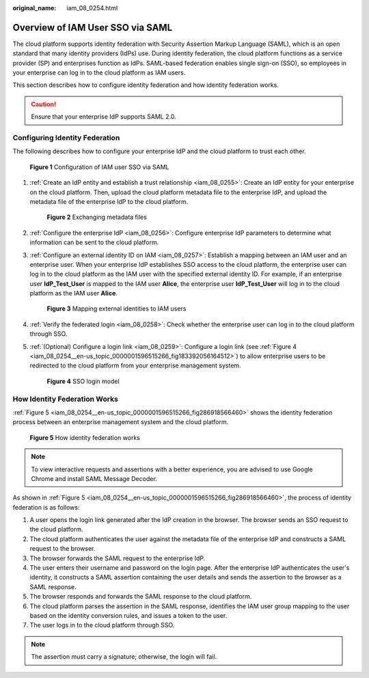 :original_name: iam_08_0254.html

.. _iam_08_0254:

Overview of IAM User SSO via SAML
=================================

The cloud platform supports identity federation with Security Assertion Markup Language (SAML), which is an open standard that many identity providers (IdPs) use. During identity federation, the cloud platform functions as a service provider (SP) and enterprises function as IdPs. SAML-based federation enables single sign-on (SSO), so employees in your enterprise can log in to the cloud platform as IAM users.

This section describes how to configure identity federation and how identity federation works.

.. caution::

   Ensure that your enterprise IdP supports SAML 2.0.

Configuring Identity Federation
-------------------------------

The following describes how to configure your enterprise IdP and the cloud platform to trust each other.


.. figure:: /_static/images/en-us_image_0000001656073017.png
   :alt: **Figure 1** Configuration of IAM user SSO via SAML

   **Figure 1** Configuration of IAM user SSO via SAML

#. :ref:`Create an IdP entity and establish a trust relationship <iam_08_0255>`: Create an IdP entity for your enterprise on the cloud platform. Then, upload the cloud platform metadata file to the enterprise IdP, and upload the metadata file of the enterprise IdP to the cloud platform.


   .. figure:: /_static/images/en-us_image_0000001656337241.png
      :alt: **Figure 2** Exchanging metadata files

      **Figure 2** Exchanging metadata files

#. :ref:`Configure the enterprise IdP <iam_08_0256>`: Configure enterprise IdP parameters to determine what information can be sent to the cloud platform.

#. :ref:`Configure an external identity ID on IAM <iam_08_0257>`: Establish a mapping between an IAM user and an enterprise user. When your enterprise IdP establishes SSO access to the cloud platform, the enterprise user can log in to the cloud platform as the IAM user with the specified external identity ID. For example, if an enterprise user **IdP_Test_User** is mapped to the IAM user **Alice**, the enterprise user **IdP_Test_User** will log in to the cloud platform as the IAM user **Alice**.


   .. figure:: /_static/images/en-us_image_0000001607216988.png
      :alt: **Figure 3** Mapping external identities to IAM users

      **Figure 3** Mapping external identities to IAM users

#. :ref:`Verify the federated login <iam_08_0258>`: Check whether the enterprise user can log in to the cloud platform through SSO.

#. :ref:`(Optional) Configure a login link <iam_08_0259>`: Configure a login link (see :ref:`Figure 4 <iam_08_0254__en-us_topic_0000001596515266_fig183392056164512>`) to allow enterprise users to be redirected to the cloud platform from your enterprise management system.

   .. _iam_08_0254__en-us_topic_0000001596515266_fig183392056164512:

   .. figure:: /_static/images/en-us_image_0000001607256960.png
      :alt: **Figure 4** SSO login model

      **Figure 4** SSO login model

How Identity Federation Works
-----------------------------

:ref:`Figure 5 <iam_08_0254__en-us_topic_0000001596515266_fig286918566460>` shows the identity federation process between an enterprise management system and the cloud platform.

.. _iam_08_0254__en-us_topic_0000001596515266_fig286918566460:

.. figure:: /_static/images/en-us_image_0000001606937268.png
   :alt: **Figure 5** How identity federation works

   **Figure 5** How identity federation works

.. note::

   To view interactive requests and assertions with a better experience, you are advised to use Google Chrome and install SAML Message Decoder.

As shown in :ref:`Figure 5 <iam_08_0254__en-us_topic_0000001596515266_fig286918566460>`, the process of identity federation is as follows:

#. A user opens the login link generated after the IdP creation in the browser. The browser sends an SSO request to the cloud platform.
#. The cloud platform authenticates the user against the metadata file of the enterprise IdP and constructs a SAML request to the browser.
#. The browser forwards the SAML request to the enterprise IdP.
#. The user enters their username and password on the login page. After the enterprise IdP authenticates the user's identity, it constructs a SAML assertion containing the user details and sends the assertion to the browser as a SAML response.
#. The browser responds and forwards the SAML response to the cloud platform.
#. The cloud platform parses the assertion in the SAML response, identifies the IAM user group mapping to the user based on the identity conversion rules, and issues a token to the user.
#. The user logs in to the cloud platform through SSO.

.. note::

   The assertion must carry a signature; otherwise, the login will fail.
